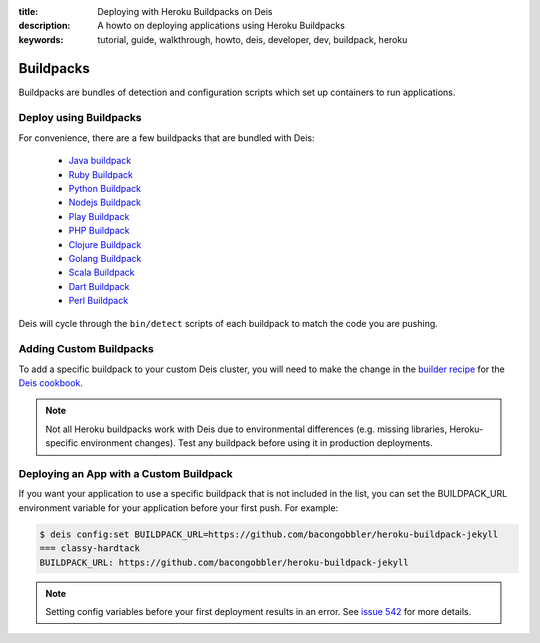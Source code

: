 :title: Deploying with Heroku Buildpacks on Deis
:description: A howto on deploying applications using Heroku Buildpacks
:keywords: tutorial, guide, walkthrough, howto, deis, developer, dev, buildpack, heroku

Buildpacks
==========

Buildpacks are bundles of detection and configuration scripts which set up containers to
run applications.

Deploy using Buildpacks
-----------------------

For convenience, there are a few buildpacks that are bundled with Deis:

 * `Java buildpack`_
 * `Ruby Buildpack`_
 * `Python Buildpack`_
 * `Nodejs Buildpack`_
 * `Play Buildpack`_
 * `PHP Buildpack`_
 * `Clojure Buildpack`_
 * `Golang Buildpack`_
 * `Scala Buildpack`_
 * `Dart Buildpack`_
 * `Perl Buildpack`_

Deis will cycle through the ``bin/detect`` scripts of each buildpack to match the code you
are pushing.

Adding Custom Buildpacks
------------------------

To add a specific buildpack to your custom Deis cluster, you will need to make the change
in the `builder recipe`_ for the `Deis cookbook`_.

.. note::

    Not all Heroku buildpacks work with Deis due to environmental differences (e.g.
    missing libraries, Heroku-specific environment changes). Test any buildpack before
    using it in production deployments.

Deploying an App with a Custom Buildpack
----------------------------------------

If you want your application to use a specific buildpack that is not included in the list,
you can set the BUILDPACK_URL environment variable for your application before your first
push. For example:

.. code-block:: console

    $ deis config:set BUILDPACK_URL=https://github.com/bacongobbler/heroku-buildpack-jekyll
    === classy-hardtack
    BUILDPACK_URL: https://github.com/bacongobbler/heroku-buildpack-jekyll

.. note::

    Setting config variables before your first deployment results in an error. See `issue
    542`_ for more details.

.. _`Java buildpack`: https://github.com/heroku/heroku-buildpack-java.git
.. _`Ruby buildpack`: https://github.com/heroku/heroku-buildpack-ruby.git
.. _`Python buildpack`: https://github.com/heroku/heroku-buildpack-python.git
.. _`Nodejs buildpack`: https://github.com/gabrtv/heroku-buildpack-nodejs
.. _`Play buildpack`: https://github.com/heroku/heroku-buildpack-play.git
.. _`PHP buildpack`: https://github.com/CHH/heroku-buildpack-php.git
.. _`Clojure buildpack`: https://github.com/heroku/heroku-buildpack-clojure.git
.. _`Golang buildpack`: https://github.com/kr/heroku-buildpack-go.git
.. _`Scala buildpack`: https://github.com/heroku/heroku-buildpack-scala.git
.. _`Dart buildpack`: https://github.com/igrigorik/heroku-buildpack-dart.git
.. _`Perl buildpack`: https://github.com/miyagawa/heroku-buildpack-perl/tree/carton
.. _`builder recipe`: https://github.com/opdemand/deis-cookbook/blob/master/recipes/builder.rb
.. _`Deis cookbook`: https://github.com/opdemand/deis-cookbook.git
.. _`issue 542`: https://github.com/opdemand/deis/issues/542
